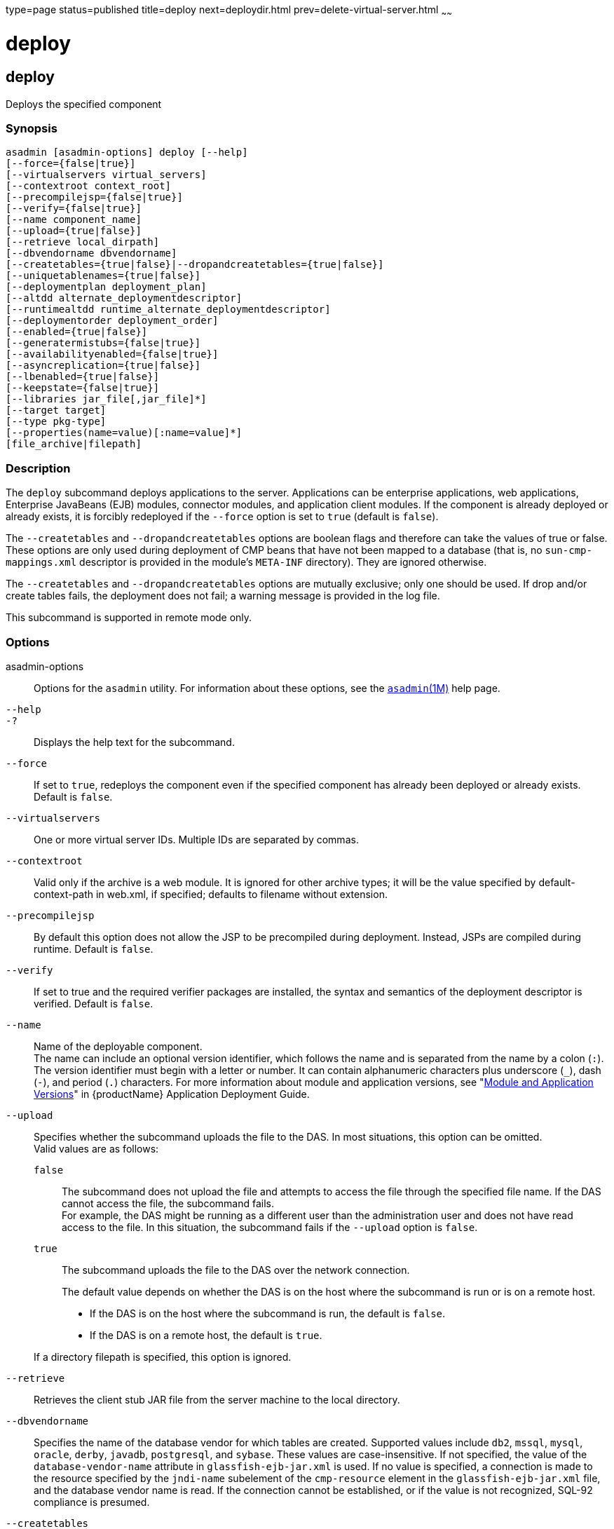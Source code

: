 type=page
status=published
title=deploy
next=deploydir.html
prev=delete-virtual-server.html
~~~~~~

= deploy

[[deploy]]

== deploy

Deploys the specified component

=== Synopsis

[source]
----
asadmin [asadmin-options] deploy [--help]
[--force={false|true}]
[--virtualservers virtual_servers]
[--contextroot context_root]
[--precompilejsp={false|true}]
[--verify={false|true}]
[--name component_name]
[--upload={true|false}]
[--retrieve local_dirpath]
[--dbvendorname dbvendorname]
[--createtables={true|false}|--dropandcreatetables={true|false}]
[--uniquetablenames={true|false}]
[--deploymentplan deployment_plan]
[--altdd alternate_deploymentdescriptor]
[--runtimealtdd runtime_alternate_deploymentdescriptor]
[--deploymentorder deployment_order]
[--enabled={true|false}]
[--generatermistubs={false|true}]
[--availabilityenabled={false|true}]
[--asyncreplication={true|false}]
[--lbenabled={true|false}]
[--keepstate={false|true}]
[--libraries jar_file[,jar_file]*]
[--target target]
[--type pkg-type]
[--properties(name=value)[:name=value]*]
[file_archive|filepath]
----

=== Description

The `deploy` subcommand deploys applications to the server. Applications
can be enterprise applications, web applications, Enterprise JavaBeans
(EJB) modules, connector modules, and application client modules.
If the component is already deployed or already exists, it is forcibly
redeployed if the `--force` option is set to `true` (default is `false`).

The `--createtables` and `--dropandcreatetables` options are boolean
flags and therefore can take the values of true or false. These options
are only used during deployment of CMP beans that have not been mapped
to a database (that is, no `sun-cmp-mappings.xml` descriptor is provided
in the module's `META-INF` directory). They are ignored otherwise.

The `--createtables` and `--dropandcreatetables` options are mutually
exclusive; only one should be used. If drop and/or create tables fails,
the deployment does not fail; a warning message is provided in the log file.

This subcommand is supported in remote mode only.

=== Options

asadmin-options::
  Options for the `asadmin` utility. For information about these
  options, see the xref:asadmin.adoc#asadmin[`asadmin`(1M)] help page.
`--help`::
`-?`::
  Displays the help text for the subcommand.
`--force`::
  If set to `true`, redeploys the component even if the specified
  component has already been deployed or already exists. Default is
  `false`.
`--virtualservers`::
  One or more virtual server IDs. Multiple IDs are separated by commas.
`--contextroot`::
  Valid only if the archive is a web module. It is ignored for other
  archive types; it will be the value specified by default-context-path
  in web.xml, if specified; defaults to filename without extension.
`--precompilejsp`::
  By default this option does not allow the JSP to be precompiled during
  deployment. Instead, JSPs are compiled during runtime. Default is
  `false`.
`--verify`::
  If set to true and the required verifier packages are installed,
  the syntax and semantics of the deployment descriptor
  is verified. Default is `false`.
`--name`::
  Name of the deployable component. +
  The name can include an optional version identifier, which follows the
  name and is separated from the name by a colon (`:`). The version
  identifier must begin with a letter or number. It can contain
  alphanumeric characters plus underscore (`_`), dash (`-`), and period
  (`.`) characters. For more information about module and application
  versions, see "xref:application-deployment-guide.adoc#module-and-application-versions[Module and Application Versions]" in
  {productName} Application Deployment Guide.
`--upload`::
  Specifies whether the subcommand uploads the file to the DAS. In most
  situations, this option can be omitted. +
  Valid values are as follows:

  `false`;;
    The subcommand does not upload the file and attempts to access the
    file through the specified file name. If the DAS cannot access the
    file, the subcommand fails. +
    For example, the DAS might be running as a different user than the
    administration user and does not have read access to the file. In
    this situation, the subcommand fails if the `--upload` option is
    `false`.
  `true`;;
    The subcommand uploads the file to the DAS over the network connection.

+
The default value depends on whether the DAS is on the host where the
  subcommand is run or is on a remote host.

  * If the DAS is on the host where the subcommand is run, the default is `false`.
  * If the DAS is on a remote host, the default is `true`.

+
If a directory filepath is specified, this option is ignored.

`--retrieve`::
  Retrieves the client stub JAR file from the server machine to the
  local directory.
`--dbvendorname`::
  Specifies the name of the database vendor for which tables are
  created. Supported values include `db2`, `mssql`, `mysql`, `oracle`,
  `derby`, `javadb`, `postgresql`, and `sybase`. These values are
  case-insensitive. If not specified, the value of the
  `database-vendor-name` attribute in `glassfish-ejb-jar.xml` is used.
  If no value is specified, a connection is made to the resource
  specified by the `jndi-name` subelement of the `cmp-resource` element
  in the `glassfish-ejb-jar.xml` file, and the database vendor name is
  read. If the connection cannot be established, or if the value is not
  recognized, SQL-92 compliance is presumed.
`--createtables`::
  If specified as true, creates tables at deployment of an application
  with unmapped CMP beans. If specified as false, tables are not
  created. If not specified, the value of the `create-tables-at-deploy`
  entry in the `cmp-resource` element of the `glassfish-ejb-jar.xml`
  file determines whether or not tables are created. No unique
  constraints are created for the tables.
`--dropandcreatetables`::
  If specified as true when the component is redeployed, the tables
  created by the previous deployment are dropped before creating the new
  tables. Applies to deployed applications with unmapped CMP beans.
  Preexisting tables will not be dropped on the initial deployment of an
  application or on a deployment that follows an explicit undeploy. If
  specified as false, tables are neither dropped nor created. If not
  specified, the tables are dropped if the `drop-tables-at-undeploy`
  entry in the `cmp-resource` element of the `glassfish-ejb-jar.xml`
  file is set to true, and the new tables are created if the
  `create-tables-at-deploy` entry in the `cmp-resource` element of the
  `glassfish-ejb-jar.xml` file is set to true.
`--uniquetablenames`::
  Guarantees unique table names for all the beans and results in a hash
  code added to the table names. This is useful if you have an
  application with case-sensitive bean names. Applies to applications
  with unmapped CMP beans.
`--deploymentplan`::
  Deploys the deployment plan, which is a JAR file that contains
  {productName} descriptors. Specify this option when deploying a
  pure EAR file. A pure EAR file is an EAR without {productName}
  descriptors.
`--altdd`::
  Deploys the application using a Jakarta EE standard deployment descriptor
  that resides outside of the application archive. Specify an absolute
  path or a relative path to the alternate deployment descriptor file.
  The alternate deployment descriptor overrides the top-level deployment
  descriptor packaged in the archive. For example, for an EAR, the
  `--altdd` option overrides `application.xml`. For a standalone module,
  the `--altdd` option overrides the top-level module descriptor such as `web.xml`.
`--runtimealtdd`::
  Deploys the application using a {productName} runtime deployment
  descriptor that resides outside of the application archive. Specify an
  absolute path or a relative path to the alternate deployment
  descriptor file. The alternate deployment descriptor overrides the
  top-level deployment descriptor packaged in the archive. For example,
  for an EAR, the `--runtimealtdd` option overrides
  `glassfish-application.xml`. For a standalone module, the
  `--runtimealtdd` option overrides the top-level module descriptor such
  as `glassfish-web.xml`. Applies to {productName} deployment
  descriptors only (`glassfish-\*.xml`); the name of the alternate
  deployment descriptor file must begin with `glassfish-`. Does not
  apply to `sun-*.xml` deployment descriptors, which are deprecated.
`--deploymentorder`::
  Specifies the deployment order of the application. This is useful if
  the application has dependencies and must be loaded in a certain order
  at server startup. The deployment order is specified as an integer.
  The default value is 100. Applications with lower numbers are loaded
  before applications with higher numbers. For example, an application
  with a deployment order of 102 is loaded before an application with a
  deployment order of 110. If a deployment order is not specified, the
  default value of 100 is assigned. If two applications have the same
  deployment order, the first application to be deployed is the first
  application to be loaded at server startup. +
  The deployment order is typically specified when the application is
  first deployed but can also be specified or changed after initial
  deployment using the `set` subcommand. You can view the deployment
  order of an application using the `get` subcommand.
`--enabled`::
  Allows users to access the application. If set to `false`, users will
  not be able to access the application. This option enables the
  application on the specified target instance or cluster. If you deploy
  to the target `domain`, this option is ignored, since deploying to the
  domain doesn't deploy to a specific instance or cluster. The default is `true`.
`--generatermistubs`::
  If set to `true`, static RMI-IIOP stubs are generated and put into the
  `client.jar`. If set to `false`, the stubs are not generated. Default is `false`.
`--availabilityenabled`::
  This option controls whether high-availability is enabled for web
  sessions and for stateful session bean (SFSB) checkpointing and
  potentially passivation. If set to false (default) all web session
  saving and SFSB checkpointing is disabled for the specified
  application, web application, or EJB module. If set to true, the
  specified application or module is enabled for high-availability. Set
  this option to true only if high availability is configured and
  enabled at higher levels, such as the server and container levels.
`--asyncreplication`::
  This option controls whether web session and SFSB states for which
  high availability is enabled are first buffered and then replicated
  using a separate asynchronous thread. If set to true (default),
  performance is improved but availability is reduced. If the instance
  where states are buffered but not yet replicated fails, the states are
  lost. If set to false, performance is reduced but availability is
  guaranteed. States are not buffered but immediately transmitted to
  other instances in the cluster.
`--lbenabled`::
  This option controls whether the deployed application is available for
  load balancing. The default is true.
`--keepstate`::
  This option controls whether web sessions, SFSB instances, and
  persistently created EJB timers are retained between redeployments. +
  The default is false. This option is supported only on the default
  server instance, named `server`. It is not supported and ignored for
  any other target. +
  Some changes to an application between redeployments prevent this
  feature from working properly. For example, do not change the set of
  instance variables in the SFSB bean class. +
  For web applications, this feature is applicable only if in the
  `glassfish-web-app.xml` file the `persistence-type` attribute of the
  `session-manager` element is `file`. +
  For stateful session bean instances, the persistence type without high
  availability is set in the server (the `sfsb-persistence-type`
  attribute) and must be set to `file`, which is the default and
  recommended value. +
  If any active web session, SFSB instance, or EJB timer fails to be
  preserved or restored, none of these will be available when the
  redeployment is complete. However, the redeployment continues and a
  warning is logged. +
  To preserve active state data, {productName} serializes the data
  and saves it in memory. To restore the data, the class loader of the
  newly redeployed application deserializes the data that was previously
  saved.
`--libraries`::
  A comma-separated list of library JAR files. Specify the library JAR
  files by their relative or absolute paths. Specify relative paths
  relative to domain-dir`/lib/applibs`. The libraries are made available
  to the application in the order specified.
`--target`::
  Specifies the target to which you are deploying. Valid values are:

  `server`;;
    Deploys the component to the default server instance `server` and is
    the default value.
  `domain`;;
    Deploys the component to the domain. If `domain` is the target for
    an initial deployment, the application is deployed to the domain,
    but no server instances or clusters reference the application. If
    `domain` is the target for a redeployment (the `--force` option is
    set to true), and dynamic reconfiguration is enabled for the
    clusters or server instances that reference the application, the
    referencing clusters or server instances automatically get the new
    version of the application. If redeploying, and dynamic
    configuration is disabled, the referencing clusters or server
    instances do not get the new version of the application until the
    clustered or standalone server instances are restarted.
  cluster_name;;
    Deploys the component to every server instance in the cluster.
  instance_name;;
    Deploys the component to a particular stand-alone sever instance.

`--type`::
  The packaging archive type of the component that is being deployed.
  Possible values are as follows:

  `car`;;
    The component is packaged as a CAR file.
  `ear`;;
    The component is packaged as an EAR file.
  `ejb`;;
    The component is an EJB packaged as a JAR file.
  `osgi`;;
    The component is packaged as an OSGi bundle.
  `rar`;;
    The component is packaged as a RAR file.
  `war`;;
    The component is packaged as a WAR file.

`--properties` or `--property`::
  Optional keyword-value pairs that specify additional properties for
  the deployment. The available properties are determined by the
  implementation of the component that is being deployed or redeployed.
  The `--properties` option and the `--property` option are equivalent.
  You can use either option regardless of the number of properties that
  you specify. +
  You can specify the following properties for a deployment:

  `jar-signing-alias`;;
    Specifies the alias for the security certificate with which the
    application client container JAR file is signed. Java Web Start will
    not run code that requires elevated permissions unless it resides in
    a JAR file signed with a certificate that the user's system trusts.
    For your convenience, {productName} signs the JAR file
    automatically using the certificate with this alias from the
    domain's keystore. Java Web Start then asks the user whether to
    trust the code and displays the {productName} certificate
    information. To sign this JAR file with a different certificate, add
    the certificate to the domain keystore, then use this property. For
    example, you can use a certificate from a trusted authority, which
    avoids the Java Web Start prompt, or from your own company, which
    users know they can trust. Default is `s1as`, the alias for the
    self-signed certificate created for every domain.
  `java-web-start-enabled`;;
    Specifies whether Java Web Start access is permitted for an
    application client module. Default is true.
  `compatibility`;;
    Specifies the {productName} release with which to be backward
    compatible in terms of JAR visibility requirements for applications.
    The only allowed value is `v2`, which refers to Sun GlassFish
    Enterprise Server version 2 or Sun Java System Application Server
    version 9.1 or 9.1.1.Beginning in Jakarta EE 6, the Jakarta EE platform
    specification imposed stricter requirements than Jakarta EE 5 did on
    which JAR files can be visible to various modules within an EAR
    file. In particular, application clients must not have access to EJB
    JAR files or other JAR files in the EAR file unless references use
    the standard Java SE mechanisms (extensions, for example) or the
    Jakarta EE library-directory mechanism. Setting this property to `v2`
    removes these restrictions.
  `keepSessions={false|true}`;;
    Superseded by the `--keepstate` option. +
    If the `--force` option is set to `true`, this property can by used
    to specify whether active sessions of the application that is being
    redeployed are preserved and then restored when the redeployment is
    complete. Applies to HTTP sessions in a web container.
    Default is `false`.
+
--
    `false`::
      Active sessions of the application are not preserved and restored
      (default).
    `true`::
      Active sessions of the application are preserved and restored. +
      If any active session of the application fails to be preserved or
      restored, none of the sessions will be available when the
      redeployment is complete. However, the redeployment continues and
      a warning is logged. +
      To preserve active sessions, {productName} serializes the
      sessions and saves them in memory. To restore the sessions, the
      class loader of the newly redeployed application deserializes any
      sessions that were previously saved.
--
  `preserveAppScopedResources`;;
    If set to `true`, preserves any application-scoped resources and
    restores them during redeployment. Default is `false`.

+
Other available properties are determined by the implementation of the
  component that is being redeployed. +
For components packaged as OSGi bundles (`--type=osgi`), the `deploy`
  subcommand accepts properties arguments to wrap a WAR file as a WAB
  (Web Application Bundle) at the time of deployment. The subcommand
  looks for a key named `UriScheme` and, if present, uses the key as a
  URL stream handler to decorate the input stream. Other properties are
  used in the decoration process. For example, the {productName}
  OSGi web container registers a URL stream handler named `webbundle`,
  which is used to wrap a plain WAR file as a WAB. For more information
  about usage, see the example in this help page.

=== Operands

file_archive|filepath::
  The path to the archive that contains the application that is being
  deployed. This path can be a relative path or an absolute path. +
  The archive can be in either of the following formats:

  * An archive file, for example, `/export/JEE_apps/hello.war`. +
  If the `--upload` option is set to `true`, this is the path to the
  deployable file on the local client machine. If the `--upload` option
  is set to `false`, this is the path to the file on the server machine.
  * A directory that contains the exploded format of the deployable
  archive. This is the path to the directory on the server machine.

+
If you specify a directory, the `--upload` option is ignored.

=== Examples

[[sthref1020]]

==== Example 1   Deploying an Enterprise Application

This example deploys the enterprise application packaged in the
`Cart.ear` file to the default server instance `server`. You can use the
`--target` option to deploy to a different server instance or to a
cluster.

[source]
----
asadmin> deploy Cart.ear
Application deployed successfully with name Cart.
Command deploy executed successfully
----

[[sthref1021]]

==== Example 2   Deploying a Web Application With the Default Context Root

This example deploys the web application in the `hello.war` file to the
default server instance `server`. You can use the `--target` option to
deploy to a different server instance or to a cluster.

[source]
----
asadmin> deploy hello.war
Application deployed successfully with name hello.
Command deploy executed successfully
----

[[sthref1022]]

==== Example 3   Forcibly Deploying a Web Application With a Specific Context Root

This example forcibly deploys the web application in the `hello.war`
file. The context root of the deployed web application is `greetings`.
If the application has already been deployed, it is redeployed.

[source]
----
asadmin> deploy --force=true --contextroot greetings hello.war
Application deployed successfully with name hello.
Command deploy executed successfully
----

[[sthref1023]]

==== Example 4   Deploying an Enterprise Bean

This example deploys a component based on the EJB specification
(enterprise bean) with CMP and creates the database tables used by the
bean.

This example uses the `--target` option. The target in this example is
an existing cluster, `cluster1`.

[source]
----
asadmin> deploy --createtables=true --target cluster1 EmployeeEJB.jar
Application deployed successfully with name EmployeeEJB.
Command deploy executed successfully
----

[[sthref1024]]

==== Example 5   Deploying a Connector Module

This example deploys a connector module that is packaged in a RAR file.

This example uses the `--target` option. The target in this example is
an existing standalone server instance that does not belong to a
cluster.

[source]
----
asadmin> deploy --target myinstance jdbcra.rar
Application deployed successfully with name jdbcra.
Command deploy executed successfully
----

[[sthref1025]]

==== Example 6   Specifying the Deployment Order for an Application

This example specifies the deployment order for two applications. The
`cart` application is loaded before the `horse` application at server
startup.

Some lines of output are omitted from this example for readability.

[source]
----
asadmin> deploy --deploymentorder 102 --name cart cart.war
...
asadmin> deploy --deploymentorder 110 --name horse horse.war
...
----

[[sthref1026]]

==== Example 7   Deploying an Application Using an Alternate Jakarta EE Deployment Descriptor File

This example deploys an application using a Jakarta EE standard deployment
descriptor file that resides outside of the application archive.

[source]
----
asadmin> deploy --altdd path_to_alternate_descriptor cart.ear
Application deployed successfully with name cart.
Command deploy executed successfully
----

[[sthref1027]]

==== Example 8   Deploying an Application Using an Alternate
{productName} Deployment Descriptor File

This example deploys an application using a {productName} runtime
deployment descriptor file that resides outside of the application
archive.

[source]
----
asadmin> deploy --runtimealtdd path_to_alternate_runtime_descriptor horse.ear
Application deployed successfully with name horse.
Command deploy executed successfully
----

[[sthref1028]]

==== Example 9   Wrapping a WAR File as a WAB

This example wraps a plain WAR file as a WAB when an OSGi bundle is
deployed, and is specific to components packaged as OSGi bundles.

The backslash (\) character is used to escape characters in the command.
For more information about escape characters in options for the
`asadmin` utility, see the xref:asadmin.adoc#asadmin[`asadmin`(1M)]
help page.

[source]
----
asadmin deploy --type osgi \
--properties "UriScheme=webbundle:Bundle-SymbolicName=bar:\
Import-Package=javax.servlet;javax.servlet.http;
%20version\\=3.0;resolution\\:
=mandatory:Web-ContextPath=/foo" \
/tmp/test_sample1.war
Application deployed successfully with name sample1.
Command deploy executed successfully
----

=== Exit Status

0::
  subcommand executed successfully
1::
  error in executing the subcommand

=== See Also

xref:asadmin.adoc#asadmin[`asadmin`(1M)]

xref:get.adoc#get[`get`(1)],
xref:list-components.adoc#list-components[`list-components`(1)],
xref:redeploy.adoc#redeploy[`redeploy`(1)],
xref:set.adoc#set[`set`(1)],
xref:undeploy.adoc#undeploy[`undeploy`(1)]

xref:application-deployment-guide.adoc#GSDPG[{productName} Application Deployment
Guide]


